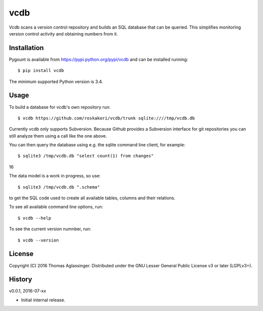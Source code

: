vcdb
====

Vcdb scans a version control repository and builds an SQL database that can
be queried. This simplifies monitoring version control activity and obtaining
numbers from it.


Installation
------------

Pygount is available from https://pypi.python.org/pypi/vcdb and can be
installed running::

$ pip install vcdb

The minimum supported Python version is 3.4.


Usage
-----

To build a database for vcdb's own repository run::

$ vcdb https://github.com/roskakori/vcdb/trunk sqlite:////tmp/vcdb.db

Currently vcdb only supports Subversion. Because Github provides a Subversion
interface for git repositories you can still analyze them using a call like
the one above.

You can then query the database using e.g. the sqlite command line client, for
example::

$ sqlite3 /tmp/vcdb.db "select count(1) from changes"
16

The data model is a work in progress, so use::

$ sqlite3 /tmp/vcdb.db ".schema"

to get the SQL code used to create all available tables, columns and their
relations.

To see all available command line options, run::

$ vcdb --help

To see the current version numnber, run::

$ vcdb --version


License
-------

Copyright (C) 2016 Thomas Aglassinger. Distributed under the GNU Lesser
General Public License v3 or later (LGPLv3+).


History
-------

v0.0.1, 2016-07-xx

* Initial internal release.